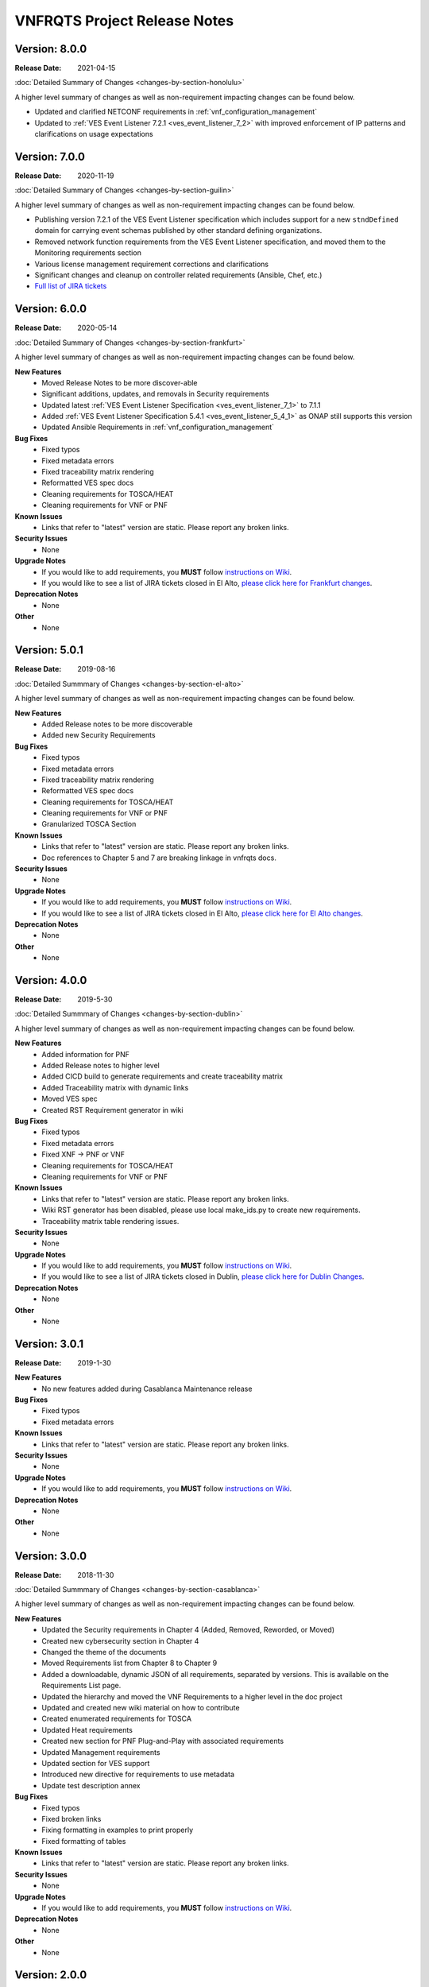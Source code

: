 .. Modifications Copyright 2017-2018 AT&T Intellectual Property.
.. _release_notes:

.. Licensed under the Creative Commons License, Attribution 4.0 Intl.
   (the "License"); you may not use this documentation except in compliance
   with the License. You may obtain a copy of the License at

.. https://creativecommons.org/licenses/by/4.0/

.. Unless required by applicable law or agreed to in writing, software
   distributed under the License is distributed on an "AS IS" BASIS,
   WITHOUT WARRANTIES OR CONDITIONS OF ANY KIND, either express or implied.
   See the License for the specific language governing permissions and
   limitations under the License.

VNFRQTS Project Release Notes
==============================


Version: 8.0.0
--------------

:Release Date: 2021-04-15

.. container:: note

   :doc:`Detailed Summary of Changes <changes-by-section-honolulu>`

A higher level summary of changes as well as non-requirement impacting
changes can be found below.

* Updated and clarified NETCONF requirements in :ref:`vnf_configuration_management`
* Updated to :ref:`VES Event Listener 7.2.1 <ves_event_listener_7_2>` with
  improved enforcement of IP patterns and clarifications on usage expectations

Version: 7.0.0
--------------

:Release Date: 2020-11-19

.. container:: note

   :doc:`Detailed Summary of Changes <changes-by-section-guilin>`

A higher level summary of changes as well as non-requirement impacting
changes can be found below.

* Publishing version 7.2.1 of the VES Event Listener specification which
  includes support for a new ``stndDefined`` domain for carrying event
  schemas published by other standard defining organizations.
* Removed network function requirements from the VES Event Listener
  specification, and moved them to the Monitoring requirements section
* Various license management requirement corrections and clarifications
* Significant changes and cleanup on controller related requirements (Ansible,
  Chef, etc.)
* `Full list of JIRA tickets <https://jira.onap.org/issues/?jql=project%20%3D%20%22VNF%20Requirements%22%20and%20fixVersion%20%3D%20%22Guilin%20Release%22%20and%20(labels%20is%20EMPTY%20or%20labels%20!%3D%20relman%20)>`__

Version: 6.0.0
--------------

:Release Date: 2020-05-14

.. container:: note

   :doc:`Detailed Summary of Changes <changes-by-section-frankfurt>`

A higher level summary of changes as well as non-requirement impacting
changes can be found below.

**New Features**
    - Moved Release Notes to be more discover-able
    - Significant additions, updates, and removals in Security requirements
    - Updated latest
      :ref:`VES Event Listener Specification  <ves_event_listener_7_1>` to 7.1.1
    - Added :ref:`VES Event Listener Specification 5.4.1 <ves_event_listener_5_4_1>`
      as ONAP still supports this version
    - Updated Ansible Requirements in :ref:`vnf_configuration_management`

**Bug Fixes**
    - Fixed typos
    - Fixed metadata errors
    - Fixed traceability matrix rendering
    - Reformatted VES spec docs
    - Cleaning requirements for TOSCA/HEAT
    - Cleaning requirements for VNF or PNF

**Known Issues**
    - Links that refer to "latest" version are static.  Please report
      any broken links.

**Security Issues**
    - None

**Upgrade Notes**
    - If you would like to add requirements, you **MUST** follow
      `instructions on Wiki <https://wiki.onap.org/display/DW/VNFRQTS+How+to+Contribute>`__.
    - If you would like to see a list of JIRA tickets closed in El Alto,
      `please click here for Frankfurt changes <https://jira.onap.org/projects/VNFRQTS/versions/10841>`_.

**Deprecation Notes**
    - None

**Other**
    - None


Version: 5.0.1
--------------

:Release Date: 2019-08-16

.. container:: note

   :doc:`Detailed Summmary of Changes <changes-by-section-el-alto>`

A higher level summary of changes as well as non-requirement impacting
changes can be found below.

**New Features**
    - Added Release notes to be more discoverable
    - Added new Security Requirements

**Bug Fixes**
    - Fixed typos
    - Fixed metadata errors
    - Fixed traceability matrix rendering
    - Reformatted VES spec docs
    - Cleaning requirements for TOSCA/HEAT
    - Cleaning requirements for VNF or PNF
    - Granularized TOSCA Section

**Known Issues**
    - Links that refer to "latest" version are static.  Please report
      any broken links.
    - Doc references to Chapter 5 and 7 are breaking linkage in vnfrqts docs.

**Security Issues**
    - None

**Upgrade Notes**
    - If you would like to add requirements, you **MUST** follow
      `instructions on Wiki <https://wiki.onap.org/display/DW/VNFRQTS+How+to+Contribute>`__.
    - If you would like to see a list of JIRA tickets closed in El Alto,
      `please click here for El Alto changes <https://jira.onap.org/projects/VNFRQTS/versions/10737>`_.

**Deprecation Notes**
    - None

**Other**
    - None


Version: 4.0.0
--------------

:Release Date: 2019-5-30

.. container:: note

   :doc:`Detailed Summmary of Changes <changes-by-section-dublin>`

A higher level summary of changes as well as non-requirement impacting
changes can be found below.

**New Features**
    - Added information for PNF
    - Added Release notes to higher level
    - Added CICD build to generate requirements and create traceability matrix
    - Added Traceability matrix with dynamic links
    - Moved VES spec
    - Created RST Requirement generator in wiki

**Bug Fixes**
    - Fixed typos
    - Fixed metadata errors
    - Fixed XNF -> PNF or VNF
    - Cleaning requirements for TOSCA/HEAT
    - Cleaning requirements for VNF or PNF

**Known Issues**
    - Links that refer to "latest" version are static.  Please report
      any broken links.
    - Wiki RST generator has been disabled, please use local make_ids.py
      to create new requirements.
    - Traceability matrix table rendering issues.

**Security Issues**
    - None

**Upgrade Notes**
    - If you would like to add requirements, you **MUST** follow
      `instructions on Wiki <https://wiki.onap.org/display/DW/VNFRQTS+How+to+Contribute>`__.
    - If you would like to see a list of JIRA tickets closed in Dublin,
      `please click here for Dublin Changes <https://jira.onap.org/projects/VNFRQTS/versions/10474>`_.

**Deprecation Notes**
    - None

**Other**
    - None

Version: 3.0.1
--------------

:Release Date: 2019-1-30

**New Features**
    - No new features added during Casablanca Maintenance release

**Bug Fixes**
    - Fixed typos
    - Fixed metadata errors

**Known Issues**
    - Links that refer to "latest" version are static.  Please report
      any broken links.

**Security Issues**
    - None

**Upgrade Notes**
    - If you would like to add requirements, you **MUST** follow
      `instructions on Wiki <https://wiki.onap.org/display/DW/VNFRQTS+How+to+Contribute>`__.

**Deprecation Notes**
    - None

**Other**
    - None


Version: 3.0.0
--------------

:Release Date: 2018-11-30

.. container:: note

   :doc:`Detailed Summmary of Changes <changes-by-section-casablanca>`

A higher level summary of changes as well as non-requirement impacting
changes can be found below.

**New Features**
    - Updated the Security requirements in Chapter 4 (Added, Removed, Reworded,
      or Moved)
    - Created new cybersecurity section in Chapter 4
    - Changed the theme of the documents
    - Moved Requirements list from Chapter 8 to Chapter 9
    - Added a downloadable, dynamic JSON of all requirements, separated by
      versions.  This is available on the Requirements List page.
    - Updated the hierarchy and moved the VNF Requirements to a higher level in
      the doc project
    - Updated and created new wiki material on how to contribute
    - Created enumerated requirements for TOSCA
    - Updated Heat requirements
    - Created new section for PNF Plug-and-Play with associated requirements
    - Updated Management requirements
    - Updated section for VES support
    - Introduced new directive for requirements to use metadata
    - Update test description annex

**Bug Fixes**
    - Fixed typos
    - Fixed broken links
    - Fixing formatting in examples to print properly
    - Fixed formatting of tables

**Known Issues**
    - Links that refer to "latest" version are static.  Please report
      any broken links.

**Security Issues**
    - None

**Upgrade Notes**
    - If you would like to add requirements, you **MUST** follow
      `instructions on Wiki <https://wiki.onap.org/display/DW/VNFRQTS+How+to+Contribute>`__.

**Deprecation Notes**
    - None

**Other**
    - None

Version: 2.0.0
--------------

:Release Date: 2018-06-07 (Beijing Release)

**New Features**
    - Chapter 5 Requirements changed from test to numbered requirements.

        -https://jira.onap.org/browse/VNFRQTS-83

    - Chapter Header re-structured to help readability of documents.

        - https://jira.onap.org/browse/VNFRQTS-130
        - https://wiki.onap.org/display/DW/VNF+Requirement+Updated+Header+Structure

    - Changed language to take into consider PNF (xNF).

        - https://jira.onap.org/browse/VNFRQTS-188
        - https://jira.onap.org/browse/VNFRQTS-189

    - Added copyright License Header in all source files

        - https://jira.onap.org/browse/VNFRQTS-180

**Bug Fixes**
    - Fixed Chapter Header Structure warnings.

        - https://jira.onap.org/browse/VNFRQTS-193

    - Found table in Chapter 8 section C.2 that was not printing,
      corrected format.

        - https://jira.onap.org/browse/VNFRQTS-192

    - Fixes for language within requirements from clarification/grammar.

        - The full list of changes made to requirements  is available on `JIRA <https://jira.onap.org/projects/VNFRQTS/issues>`_

**Known Issues**
    - Need to review requirements that have bullet points as well as paragraphs to meet guidelines listed on `VNFRQTS <https://wiki.onap.org/display/DW/VNFRQTS+Requirement+Format+discussion>`_

        - https://jira.onap.org/browse/VNFRQTS-195

**Security Issues**
    - None

**Upgrade Notes**
    - Requirements will still need to go and be updated in multiple
      locations, but there is an upgrade proposal to handle this.

**Deprecation Notes**
    - Chapter numbers will no longer be used, numbers for chapters
      will be assigned dynamically based off of the header structure in rst.

        - More information on the new header structure is available on `Headers <https://wiki.onap.org/display/DW/VNF+Requirement+Updated+Header+Structure>`_

**Other**
    NA

Version: 1.0.0
--------------

:Release Date: 2017-11-16 (Amsterdam Release)

**New Features**

    - Initial release of VNF Provider Guidelines and Requirements for
      Open Network Automation Platform (ONAP)

    - This initial releases is based on seed documents that came from Open-O
      and Open ECOMP. For details, refer
      `Seed Document Mappings to VNFRQTS Deliverable Outlines <https://wiki.onap.org/display/DW/Seed+Document+Mappings+to+VNFRQTS+Deliverable+Outlines>`_.

    - This release provides a consolidated list of requirements as prototype
      text for RFPs to acquire VNFs to run in an ONAP context. The
      requirements are uniquely numbered and in a consistent format.

**Bug Fixes**
    - None

**Known Issues**
    - `VNFRQTS-83 Chapter 5, Section B Requirements <https://jira.onap.org/browse/VNFRQTS-83>`__.

    - Heat requirements have not been formatted into the standard
      format used throughout the document.

    - Therefore they are not included in the summary of requirements
      listed in Appendix 8.d.

    - These requirements can be found by searching for the keywords must,
      should in the sections of the document that discuss Heat.

**Security Issues**
    - No known security issues.

**Upgrade Notes**
    - Initial release - none

**Deprecation Notes**
    - Initial release - none

**Other**
    NA

===========

End of Release Notes
